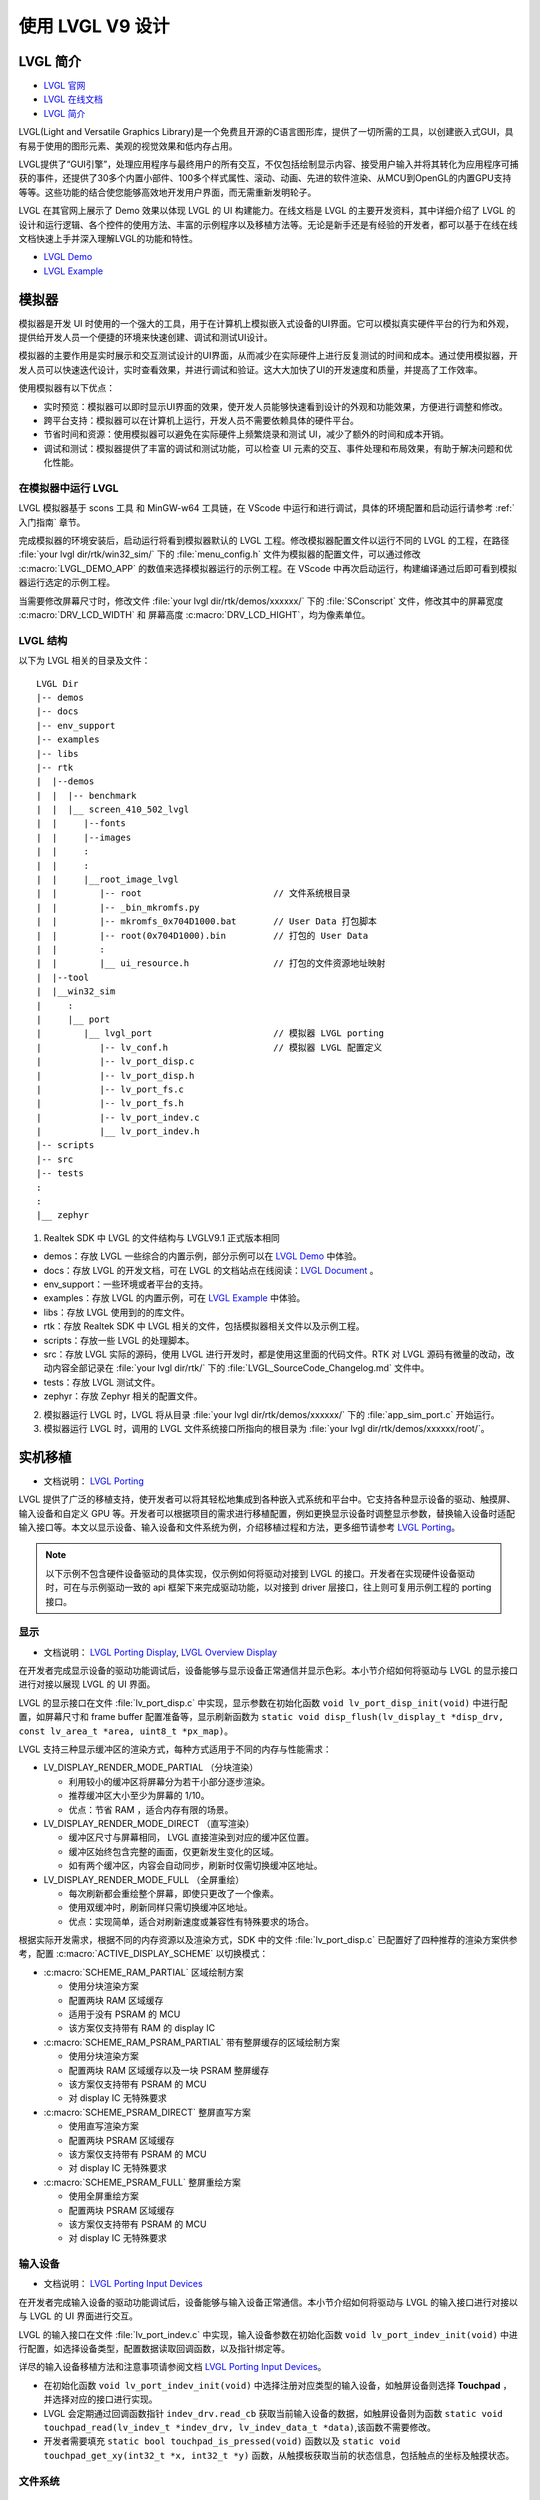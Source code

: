 ==========================
使用 LVGL V9 设计
==========================

LVGL 简介
==========================
- `LVGL 官网 <https://lvgl.io/>`_
- `LVGL 在线文档 <https://docs.lvgl.io/9.1/>`_
- `LVGL 简介 <https://docs.lvgl.io/9.1/intro/index.html>`_

LVGL(Light and Versatile Graphics Library)是一个免费且开源的C语言图形库，提供了一切所需的工具，以创建嵌入式GUI，具有易于使用的图形元素、美观的视觉效果和低内存占用。

LVGL提供了“GUI引擎”，处理应用程序与最终用户的所有交互，不仅包括绘制显示内容、接受用户输入并将其转化为应用程序可捕获的事件，还提供了30多个内置小部件、100多个样式属性、滚动、动画、先进的软件渲染、从MCU到OpenGL的内置GPU支持等等。这些功能的结合使您能够高效地开发用户界面，而无需重新发明轮子。

LVGL 在其官网上展示了 Demo 效果以体现 LVGL 的 UI 构建能力。在线文档是 LVGL 的主要开发资料，其中详细介绍了 LVGL 的设计和运行逻辑、各个控件的使用方法、丰富的示例程序以及移植方法等。无论是新手还是有经验的开发者，都可以基于在线在线文档快速上手并深入理解LVGL的功能和特性。

- `LVGL Demo <https://lvgl.io/demos>`_
- `LVGL Example <https://docs.lvgl.io/9.1/examples.html>`_

模拟器
==========================

模拟器是开发 UI 时使用的一个强大的工具，用于在计算机上模拟嵌入式设备的UI界面。它可以模拟真实硬件平台的行为和外观，提供给开发人员一个便捷的环境来快速创建、调试和测试UI设计。

模拟器的主要作用是实时展示和交互测试设计的UI界面，从而减少在实际硬件上进行反复测试的时间和成本。通过使用模拟器，开发人员可以快速迭代设计，实时查看效果，并进行调试和验证。这大大加快了UI的开发速度和质量，并提高了工作效率。

使用模拟器有以下优点：

- 实时预览：模拟器可以即时显示UI界面的效果，使开发人员能够快速看到设计的外观和功能效果，方便进行调整和修改。

- 跨平台支持：模拟器可以在计算机上运行，开发人员不需要依赖具体的硬件平台。

- 节省时间和资源：使用模拟器可以避免在实际硬件上频繁烧录和测试 UI，减少了额外的时间和成本开销。

- 调试和测试：模拟器提供了丰富的调试和测试功能，可以检查 UI 元素的交互、事件处理和布局效果，有助于解决问题和优化性能。

.. _在模拟器中运行 LVGL:

在模拟器中运行 LVGL
-----------------------------
LVGL 模拟器基于 scons 工具 和 MinGW-w64 工具链，在 VScode 中运行和进行调试，具体的环境配置和启动运行请参考 :ref:`入门指南`  章节。

完成模拟器的环境安装后，启动运行将看到模拟器默认的 LVGL 工程。修改模拟器配置文件以运行不同的 LVGL 的工程，在路径 :file:`your lvgl dir/rtk/win32_sim/` 下的 :file:`menu_config.h` 文件为模拟器的配置文件，可以通过修改 :c:macro:`LVGL_DEMO_APP` 的数值来选择模拟器运行的示例工程。在 VScode 中再次启动运行，构建编译通过后即可看到模拟器运行选定的示例工程。

.. image:: https://foruda.gitee.com/images/1753343343333452747/20abc72e_9325830.png
   :align: center
   :width: 408

当需要修改屏幕尺寸时，修改文件 :file:`your lvgl dir/rtk/demos/xxxxxx/` 下的 :file:`SConscript`
文件，修改其中的屏幕宽度 :c:macro:`DRV_LCD_WIDTH` 和 屏幕高度 :c:macro:`DRV_LCD_HIGHT`，均为像素单位。

.. image:: https://foruda.gitee.com/images/1753343552380283109/09329a68_9325830.png
   :align: center
   :width: 408

LVGL 结构
----------------

以下为 LVGL 相关的目录及文件：

::

    LVGL Dir
    |-- demos
    |-- docs
    |-- env_support
    |-- examples
    |-- libs
    |-- rtk
    |  |--demos
    |  |  |-- benchmark
    |  |  |__ screen_410_502_lvgl
    |  |     |--fonts
    |  |     |--images
    |  |     :
    |  |     :
    |  |     |__root_image_lvgl
    |  |        |-- root                         // 文件系统根目录
    |  |        |-- _bin_mkromfs.py
    |  |        |-- mkromfs_0x704D1000.bat       // User Data 打包脚本
    |  |        |-- root(0x704D1000).bin         // 打包的 User Data
    |  |        :
    |  |        |__ ui_resource.h                // 打包的文件资源地址映射
    |  |--tool
    |  |__win32_sim
    |     :
    |     |__ port
    |        |__ lvgl_port                       // 模拟器 LVGL porting
    |           |-- lv_conf.h                    // 模拟器 LVGL 配置定义
    |           |-- lv_port_disp.c
    |           |-- lv_port_disp.h
    |           |-- lv_port_fs.c
    |           |-- lv_port_fs.h
    |           |-- lv_port_indev.c
    |           |__ lv_port_indev.h
    |-- scripts
    |-- src
    |-- tests
    :
    :
    |__ zephyr


1. Realtek SDK 中 LVGL 的文件结构与 LVGLV9.1 正式版本相同

- demos：存放 LVGL 一些综合的内置示例，部分示例可以在 `LVGL Demo <https://lvgl.io/demos>`_ 中体验。

- docs：存放 LVGL 的开发文档，可在 LVGL 的文档站点在线阅读：`LVGL Document <https://docs.lvgl.io/master/intro/index.html>`_ 。

- env_support：一些环境或者平台的支持。

- examples：存放 LVGL 的内置示例，可在 `LVGL Example <https://docs.lvgl.io/9.1/examples.html>`_ 中体验。

- libs：存放 LVGL 使用到的的库文件。

- rtk：存放 Realtek SDK 中 LVGL 相关的文件，包括模拟器相关文件以及示例工程。

- scripts：存放一些 LVGL 的处理脚本。

- src：存放 LVGL 实际的源码，使用 LVGL 进行开发时，都是使用这里面的代码文件。RTK 对 LVGL 源码有微量的改动，改动内容全部记录在 :file:`your lvgl dir/rtk/` 下的 :file:`LVGL_SourceCode_Changelog.md` 文件中。

- tests：存放 LVGL 测试文件。

- zephyr：存放 Zephyr 相关的配置文件。

2. 模拟器运行 LVGL 时，LVGL 将从目录 :file:`your lvgl dir/rtk/demos/xxxxxx/` 下的 :file:`app_sim_port.c` 开始运行。

3. 模拟器运行 LVGL 时，调用的 LVGL 文件系统接口所指向的根目录为 :file:`your lvgl dir/rtk/demos/xxxxxx/root/`。

实机移植
==========================
- 文档说明： `LVGL Porting <https://docs.lvgl.io/9.1/porting/index.html>`_

LVGL 提供了广泛的移植支持，使开发者可以将其轻松地集成到各种嵌入式系统和平台中。它支持各种显示设备的驱动、触摸屏、输入设备和自定义 GPU 等。开发者可以根据项目的需求进行移植配置，例如更换显示设备时调整显示参数，替换输入设备时适配输入接口等。本文以显示设备、输入设备和文件系统为例，介绍移植过程和方法，更多细节请参考 `LVGL Porting <https://docs.lvgl.io/9.1/porting/index.html>`_。


.. note::
    以下示例不包含硬件设备驱动的具体实现，仅示例如何将驱动对接到 LVGL 的接口。开发者在实现硬件设备驱动时，可在与示例驱动一致的 api 框架下来完成驱动功能，以对接到 driver 层接口，往上则可复用示例工程的 porting 接口。


显示
-----------------------------
- 文档说明： `LVGL Porting Display <https://docs.lvgl.io/9.1/porting/display.html>`_, `LVGL Overview Display <https://docs.lvgl.io/9.1/overview/display.html>`_

在开发者完成显示设备的驱动功能调试后，设备能够与显示设备正常通信并显示色彩。本小节介绍如何将驱动与 LVGL 的显示接口进行对接以展现 LVGL 的 UI 界面。

LVGL 的显示接口在文件 :file:`lv_port_disp.c` 中实现，显示参数在初始化函数 ``void lv_port_disp_init(void)`` 中进行配置，如屏幕尺寸和 frame buffer 配置准备等，显示刷新函数为 ``static void disp_flush(lv_display_t *disp_drv, const lv_area_t *area, uint8_t *px_map)``。

LVGL 支持三种显示缓冲区的渲染方式，每种方式适用于不同的内存与性能需求：

- LV_DISPLAY_RENDER_MODE_PARTIAL （分块渲染）

  - 利用较小的缓冲区将屏幕分为若干小部分逐步渲染。
  - 推荐缓冲区大小至少为屏幕的 1/10。
  - 优点：节省 RAM ，适合内存有限的场景。

- LV_DISPLAY_RENDER_MODE_DIRECT （直写渲染）

  - 缓冲区尺寸与屏幕相同， LVGL 直接渲染到对应的缓冲区位置。
  - 缓冲区始终包含完整的画面，仅更新发生变化的区域。
  - 如有两个缓冲区，内容会自动同步，刷新时仅需切换缓冲区地址。

- LV_DISPLAY_RENDER_MODE_FULL （全屏重绘）

  - 每次刷新都会重绘整个屏幕，即使只更改了一个像素。
  - 使用双缓冲时，刷新同样只需切换缓冲区地址。
  - 优点：实现简单，适合对刷新速度或兼容性有特殊要求的场合。


根据实际开发需求，根据不同的内存资源以及渲染方式，SDK 中的文件 :file:`lv_port_disp.c` 已配置好了四种推荐的渲染方案供参考，配置 :c:macro:`ACTIVE_DISPLAY_SCHEME` 以切换模式：

- :c:macro:`SCHEME_RAM_PARTIAL` 区域绘制方案

  - 使用分块渲染方案
  - 配置两块 RAM 区域缓存
  - 适用于没有 PSRAM 的 MCU
  - 该方案仅支持带有 RAM 的 display IC

- :c:macro:`SCHEME_RAM_PSRAM_PARTIAL` 带有整屏缓存的区域绘制方案

  - 使用分块渲染方案
  - 配置两块 RAM 区域缓存以及一块 PSRAM 整屏缓存
  - 该方案仅支持带有 PSRAM 的 MCU
  - 对 display IC 无特殊要求

- :c:macro:`SCHEME_PSRAM_DIRECT` 整屏直写方案

  - 使用直写渲染方案
  - 配置两块 PSRAM 区域缓存
  - 该方案仅支持带有 PSRAM 的 MCU
  - 对 display IC 无特殊要求

- :c:macro:`SCHEME_PSRAM_FULL` 整屏重绘方案

  - 使用全屏重绘方案
  - 配置两块 PSRAM 区域缓存
  - 该方案仅支持带有 PSRAM 的 MCU
  - 对 display IC 无特殊要求


输入设备
-----------------------------
- 文档说明： `LVGL Porting Input Devices <https://docs.lvgl.io/9.1/porting/indev.html>`_

在开发者完成输入设备的驱动功能调试后，设备能够与输入设备正常通信。本小节介绍如何将驱动与 LVGL 的输入接口进行对接以与 LVGL 的 UI 界面进行交互。

LVGL 的输入接口在文件 :file:`lv_port_indev.c` 中实现，输入设备参数在初始化函数 ``void lv_port_indev_init(void)`` 中进行配置，如选择设备类型，配置数据读取回调函数，以及指针绑定等。

详尽的输入设备移植方法和注意事项请参阅文档 `LVGL Porting Input Devices <https://docs.lvgl.io/9.1/porting/indev.html>`_。

- 在初始化函数 ``void lv_port_indev_init(void)`` 中选择注册对应类型的输入设备，如触屏设备则选择 **Touchpad** ， 并选择对应的接口进行实现。

- LVGL 会定期通过回调函数指针 ``indev_drv.read_cb`` 获取当前输入设备的数据，如触屏设备则为函数 ``static void touchpad_read(lv_indev_t *indev_drv, lv_indev_data_t *data)``,该函数不需要修改。

- 开发者需要填充 ``static bool touchpad_is_pressed(void)`` 函数以及 ``static void touchpad_get_xy(int32_t *x, int32_t *y)`` 函数，从触摸板获取当前的状态信息，包括触点的坐标及触摸状态。

.. code-block:: c
   :emphasize-lines: 4,7,8,9,22,52,59,60

    void lv_port_indev_init(void)
    {
      /*Initialize your touchpad if you have*/
      touchpad_init();

      /*Register a touchpad input device*/
      indev_touchpad = lv_indev_create();
      lv_indev_set_type(indev_touchpad, LV_INDEV_TYPE_POINTER);
      lv_indev_set_read_cb(indev_touchpad, touchpad_read);
    }

   /*------------------
   * Touchpad
   * -----------------*/
   static uint16_t touch_x = 0;
   static uint16_t touch_y = 0;
   static bool touch_pressing = 0;

   /*Initialize your touchpad*/
   static void touchpad_init(void)
   {
      touch_driver_init();
      /*Your code comes here*/
   }

   /*Will be called by the library to read the touchpad*/
   static void touchpad_read(lv_indev_t *indev_drv, lv_indev_data_t *data)
   {
      static int32_t last_x = 0;
      static int32_t last_y = 0;

      /*Save the pressed coordinates and the state*/
      if (touchpad_is_pressed())
      {
         touchpad_get_xy(&last_x, &last_y);
         data->state = LV_INDEV_STATE_PRESSED;
      }
      else
      {
         data->state = LV_INDEV_STATE_RELEASED;
      }

      /*Set the last pressed coordinates*/
      data->point.x = last_x;
      data->point.y = last_y;
   }

   /*Return true is the touchpad is pressed*/
   static bool touchpad_is_pressed(void)
   {
      /*Your code comes here*/
      return get_raw_touch_data().is_press;
   }

   /*Get the x and y coordinates if the touchpad is pressed*/
   static void touchpad_get_xy(int32_t *x, int32_t *y)
   {
      /*Your code comes here*/
      (*x) = get_raw_touch_data().x;
      (*y) = get_raw_touch_data().y;
   }


文件系统
-----------------------------


LVGL Benchmark 测试
==========================

LVGL 的 Benchmark 是一个性能测试工具，用于评估 LVGL 库在各种硬件和软件环境下的图形显示性能。通过运行 Benchmark，用户可以获取帧率、渲染速度和内存使用情况等数据，从而帮助优化显示配置和调试性能问题。Benchmark 包括多种测试场景，如图形绘制、动画和文本渲染，每个场景模拟实际应用中的常见操作。用户可以通过这些测试来比较不同配置和平台的性能表现，从而做出针对性的优化调整。
LVGL 基准测试的官方文档位于 :file:`your HoneyGUI dir/lvgl/demos/README.md`。

参考 Benchmark
-----------------------------
平台背景，8773G平台，200MHz主频，QSPI410*502屏幕，96KB RAM搭配3M PSRAM，双buffer模式，推屏方式direct。
编译环境：armclang6.22版本，优化方式-Ofast 开启LTO；gcc 12.2版本，优化方式-Ofast。

.. csv-table:: Benchmark 不同加速方式测试结果
   :header: 场景, SW渲染时间, SW+MVE渲染时间, SW+MVE+ARM2D渲染时间, SW+MVE+ARM2D+PPE渲染时间
   :align: center

   empty screen, 4, 5, 4, 4
   moving wallpaper, 16, 16, 16, 11
   single rectangle, 0, 0, 0, 0
   multiple rectangles, 4, 5, 4, 2
   multiple RGB images, 5, 5, 5, 2
   multiple ARGB images, 10, 10, 9, 2
   rotated ARGB images, 11, 9, 12, 0
   multiple labels, 8, 9, 9, 9
   screen sized text, 32, 42, 31, 30
   multiple arcs, 6, 7, 6, 5
   containers, 6, 7, 6, 6
   containers with overlay, 27, 27, 21, 24
   containers with opa, 9, 9, 11, 7
   containers with opa_layer, 15, 18, 11, 10
   containers with scrolling, 23, 24, 20, 21
   widget demo, 31, 31, 29, 30
   all screen, 12, 14, 11, 10


.. csv-table:: Benchmark 不同编译环境测试结果
  :header: 场景, 加速方式, FreeRTOS, Zephyr
  :align: center

    empty screen, SW+MVE+PPE, 5, 5
    moving wallpaper, SW+MVE+PPE, 16, 16
    single rectangle, SW+MVE+PPE, 0, 0
    multiple rectangles, SW+MVE+PPE, 2, 4
    multiple RGB images, SW+MVE+PPE, 2, 5
    multiple ARGB images, SW+MVE+PPE, 3, 3
    rotated ARGB images, SW+MVE+PPE, 1, 0
    multiple labels, SW+MVE+PPE, 11, 13
    screen sized text, SW+MVE+PPE, 38, 37
    multiple arcs, SW+MVE+PPE, 6, 8
    containers, SW+MVE+PPE, 6, 6
    containers with overlay, SW+MVE+PPE, 24, 25
    containers with opa, SW+MVE+PPE, 6, 6
    containers with opa_layer, SW+MVE+PPE, 11, 10
    containers with scrolling, SW+MVE+PPE, 21, 22
    widget demo, SW+MVE+PPE, 30, 34
    all screen, SW+MVE+PPE, 11, 12

.. csv-table:: 不同平台渲染加速
  :header: 芯片型号, 处理器主频, 硬件加速器, 图片绘制, 图片透明度, 图片缩放, 图片旋转, 圆角矩形, 矩形填充, RLE 解码, 字符, 线条
  :align: center

  RTL8772G, 125MHz, PPE1.0, HW, HW, HW, SW, SW+HW, HW, HW, SW, SW
  RTL8773E, 100MHz, PPE2.0, HW, HW, HW, HW, SW+HW, HW, HW, SW, SW
  RTL8773G, 200MHz, PPE2.0, HW, HW, HW, HW, SW+HW, HW, HW, SW, SW


.. note::
  1. 涉及 LVGL Mask 的效果均需要 SW 处理
  2. RTL8772G 支持 Helium 硬件加速器


从 Demo 入门开发
==========================
- `LVGL Demo <https://lvgl.io/demos>`_
- `LVGL Example <https://docs.lvgl.io/9.1/examples.html>`_

建议开发者开发前先行阅读理解 `LVGL Overview <https://docs.lvgl.io/9.1/overview/index.html>`_ 和 `LVGL Widgets - Base Object <https://docs.lvgl.io/9.1/widgets/obj.html>`_ 部分以了解 LVGL 的设计概念和设计逻辑。

LVGL 提供了丰富的 demo 和 example 来帮助开发者了解熟悉各个控件和特性的使用。

- `LVGL Demo <https://lvgl.io/demos>`_ 中展示了综合性比较强的 Demo ，其源码保存在目录 :file:`your HoneyGUI dir/lvgl/src/demo` 下，开发者可直接调用对应的 ``lv_demo_xxx()`` 函数来熟悉了解。

- 在线文档 `LVGL Example <https://docs.lvgl.io/9.1/examples.html>`_ 中展示了各个 example 的运行效果，其源码保存在目录 :file:`your lvgl dir/example` 下，开发者可直接调用对应的 ``lv_example_xxx()`` 函数来熟悉控件和理解特性。


.. _资源转换器:

资源转换器
==========================
.. <!-- （Img + font，介绍和演示） -->

LVGL 的图片和字库需要借助工具转换为 LVGL 可以识别的格式，才能在 UI 中使用。LVGL 支持转换为 C 数组格式和 bin 文件的资源：

1. C 数组格式
  资源（图片/字库）会被转换为 C 语言数组。这些数组作为代码的一部分，被编译进主应用程序二进制文件。

  - 每当程序逻辑发生变化时，这些资源文件都会随之重新编译。
  - 所有资源的大小都会计入 APP 镜像，即 APP image，因此整体空间需求更大（OTA 时需要更大空间）。

2. bin 文件格式
  资源会被保存为独立的二进制文件，不参与编译过程。

  - 这些文件独立存储和访问，通常需要文件系统等支持。
  - 程序运行时通过文件系统 API 将资源加载到内存中，消耗一定的 RAM 空间。


媒体资源转换工具
-----------------------------

LVGL 在线图片转换工具
~~~~~~~~~~~~~~~~~~~~~~~

- 在线转换工具： `LVGL Image Converter <https://lvgl.io/tools/imageconverter>`_
- 文档说明： `LVGL Overview Images <https://docs.lvgl.io/9.1/overview/image.html>`_

LVGL 在线图片转换工具为 LVGL 开发团队提供的在线网站，支持上传本地的图片文件，转换输出标准 C 文件，其中以变量方式描述了图片信息。使用步骤请参考 `LVGL Overview Images - Online Converter <https://docs.lvgl.io/9.1/overview/image.html#online-converter>`_：

1. 选择 LVGL 版本 ``LVGL v9``
2. 选取本地图片文件，支持多选批量转换

   输出 C 文件将与输入文件同名，图片描述变量也会与输入文件同名，因此输入文件名应避免使用中文或其他非法字符。
3. 选择输出文件的颜色格式

   颜色格式的说明请参考 `LVGL Overview Images - Color Format <https://docs.lvgl.io/9.1/overview/image.html#color-formats>`_
4. 点击 :guilabel:`Convert` 获取输出文件

在文档 `LVGL Overview Images <https://docs.lvgl.io/9.1/overview/image.html>`_ 中详细介绍了如何在 LVGL 中使用图片资源和图片转换工具，并提供了简单的使用范例。


LVGL v9 的在线图片转换工具仅支持输出 C 文件格式和有限的颜色格式输出，如需图片压缩、bin 文件和其他的颜色格式输出，请使用 `python 转换脚本 <https://github.com/lvgl/lvgl/blob/master/scripts/LVGLImage.py>`_。
输出 bin 文件格式的图片资源时，bin 文件中数据的存储格式为 ``12 Byte lv_img_header_t + data``, 其中 ``lv_img_header_t`` 中包含有 ``Color format``, ``width`` 和 ``height`` 等信息。

.. code-block:: c

   typedef struct {
       uint32_t magic: 8;          /**< Magic number. Must be LV_IMAGE_HEADER_MAGIC*/
       uint32_t cf : 8;            /**< Color format: See `lv_color_format_t`*/
       uint32_t flags: 16;         /**< Image flags, see `lv_image_flags_t`*/

       uint32_t w: 16;
       uint32_t h: 16;
       uint32_t stride: 16;        /**< Number of bytes in a row*/
       uint32_t reserved_2: 16;    /**< Reserved to be used later*/
   } lv_image_header_t;



Realtek 媒体资源转换工具
~~~~~~~~~~~~~~~~~~~~~~~~~~~~~

由 Realtek 开发的资源转换工具 Media Convert Tool：
   - 集成了 LVGL v9 的 `python 转换脚本 <https://github.com/lvgl/lvgl/blob/master/scripts/LVGLImage.py>`_，完整功能引出
   - 支持 JPEG 格式输出，适配硬件解码器
   - 支持 RTZIP 压缩格式输出，适配硬件解码
   - 支持 AVI 视频格式输出，适配硬件解码
   - 支持对文件夹下批量配置，支持单个文件指定配置
   - 支持 User Data 打包，支持链接外部文件夹

Media Convert Tool 在转换生成 bin 文件的同时，还将生成一份资源描述文件 :file:`ui_resource.c`，其中包含了各图片、视频的描述变量，变量类型为 ``lv_image_dsc_t``。对于支持 flash 直接寻址的平台，如 Nor Flash，资源 bin 文件下载到 flash 后，通过描述变量直接引用图片，跳过文件系统，可提升效率，减少缓存，降低系统复杂度。

.. code-block:: c

   /**
    * Struct to describe a constant image resource.
    * It's similar to lv_draw_buf_t, but the data is constant.
    */
    typedef struct {
       lv_image_header_t header;   /**< A header describing the basics of the image*/
       uint32_t data_size;         /**< Size of the image in bytes*/
       const uint8_t * data;       /**< Pointer to the data of the image*/
       const void * reserved;      /**< A reserved field to make it has same size as lv_draw_buf_t*/
    } lv_image_dsc_t;


.. note::
   1. 转换工具将使用输入文件名组成变量名，请避免在输入文件名中使用中文等非法字符；
   2. :file:`ui_resource.c` 的使用依赖于打包过程生成的 :file:`ui_resource.h`

LVGL
^^^^^^^^^
该转换功能完全由原生的 LVGL 转换脚本支持，输入文件仅支持 PNG 格式图片，支持输出 C 文件和 bin 文件，支持多种颜色格式。输出 bin 文件格式的图片资源时，bin 文件中数据的存储格式为 ``12 Byte lv_img_header_t + data``, 其中 ``lv_img_header_t`` 中包含有 ``Color format``, ``width`` 和 ``height`` 等信息。在文档 `LVGL Overview Images <https://docs.lvgl.io/9.1/overview/image.html>`_ 中详细介绍了如何在 LVGL 中使用图片资源和图片转换工具，并提供了简单的使用范例。

.. image:: https://foruda.gitee.com/images/1753864909573136949/b12eb86a_9218678.png
   :align: center
   :width: 408



RTZIP
^^^^^^^^^
将图片编码转换为 RTZIP 格式，支持多种压缩算法和自定义压缩编码参数。RTZIP 格式是一种无损压缩，支持对透明图层编码。若输入图片带透明但输出格式不带透明度信息，建议使能 :guilabel:`Mix Alpha Channel`，如输入 PNG 图片，输出 ``RGB565``。

.. image:: https://foruda.gitee.com/images/1753864936117526804/e64c6628_9218678.png
   :align: center
   :width: 408


JPG
^^^^^^^^^
将图片重新编码转换为 JPEG 格式，配置图片采样比和图片质量以压缩图片体积。JPEG 格式是一种能很好地平衡显示画质和文件大小的有损压缩，转换为 JPEG 的图片将丢失透明度信息。


.. image:: https://foruda.gitee.com/images/1753864922836242088/290c1bd8_9218678.png
   :align: center
   :width: 408



AVI
^^^^^^^^^
将图片序列或视频文件转换为 AVI 格式，支持帧率和画质设定，不带音频轨。

- 输入图片序列文件夹时，将转换配置应用于文件夹，务必保证图片序列的命名格式为类 ``xxx_%04d.xxx``，从 0 排序，如 frame_0000.jpg, frame_0001.jpg。
- 输入视频文件时，对视频文件应用转换配置。

.. image:: https://foruda.gitee.com/images/1753864947902502287/d16f5802_9218678.png
   :align: center
   :width: 408


以下为使用示例：

.. code-block:: c

   // lv_conf.h
   /** RTK AVI decoder.
    *  Dependencies: JPEG decoder. */
   #define LV_USE_AVI  1

   // example
   lv_obj_t * video = lv_avi_create(lv_screen_active(), NULL);

   /* From variable */
   lv_avi_set_src(video, &my_avi_dsc);




字体转换器
-----------------------------

LVGL 在线转换工具
~~~~~~~~~~~~~~~~~~~~~~~

- 在线转换工具：`LVGL Font Converter <https://lvgl.io/tools/fontconverter>`_

- 文档说明：`LVGL Overview Fonts <https://docs.lvgl.io/9.1/overview/font.html>`_

使用步骤请参考  `LVGL Overview Font - Add a New Font <https://docs.lvgl.io/9.1/overview/font.html#add-a-new-font>`_ ：

1. 设定输出字库的名字

2. 设定字号 Size ， 单位是像素高度

3. 设定字体的 bpp(bit-per-piel)

   - 表示采用多少个 bit 来描述一个像素，当数值越大时，字符的抗锯齿效果越好，边缘越平滑，字库占用空间越大

4. 填写字体回调，当字体文件中不包含所需字符时，调用回调字体进行渲染，可以置空

5. 选择输出字库的类型 (C file / Binary)

6. 选择字体文件 (TTF/WOFF)

7. 设定需要转换的字符 Unicode 范围，也可直接列出需要转换的字符


Realtek 字体转换器
~~~~~~~~~~~~~~~~~~~~

Realtek 在封装和扩展 LVGL 字体转换工具的基础上，推出了全新升级的 Realtek 字体转换器。相较于原版工具，Realtek 字体转换器具备以下显著优势：

1. 可视化操作界面，让字体转换过程一目了然，操作便捷高效

2. 支持多字体、多字号及配置标签化设计，大幅提升工程开发的灵活性与效率

3. 新增对 Realtek 平台 GPU 渲染的特性支持，充分发挥硬件加速能力

4. 支持字体数据与描述信息的分离，更好地适配嵌入式平台的存储管理模式

5. 支持配置方案的导入与导出，便于项目移植与团队协作

下图为 Realtek 字体转换器的界面图：

.. image:: https://foruda.gitee.com/images/1753432503991458121/2c546aae_9325830.png
   :align: center
   :width: 983

字体转换步骤：

1. 打开 Realtek 字体转换器界面

2. 点击 "Add new setting" 按钮，新增一个配置标签页

3. 点击 "Add Fonts" 按钮，添加字体文件，可添加多个

4. 填写bpp、字号、字符集等配置项，其中字号可以填写多个，使用英文逗号隔开

  - bpp 为3时，生成的字体文件无法使用 GPU 加速渲染
  - 选择压缩选项后，生成的字体文件会进行压缩，占用空间更小，但是无法使用 GPU 加速渲染

5. 点击 "Generate Font" 按钮，选择路径并生成当前配置标签页的字体文件

6. 如果存在多个标签页，点击 "Brouse" 按钮，选择字体文件输出路径，点击 "Generate All" 按钮，生成所有配置标签页的字体文件到指定路径

附加功能：

- 支持批量生成字体文件，每个标签页的字体文件名称为 "字体名称_字号_配置项"

- 支持配置标签页的复制、删除、重命名

- 支持导出当前配置标签页的配置信息，导出为 JSON 格式

- 支持导入配置信息，导入 JSON 格式的配置文件

开发资源支持
==========================

在线文档
---------
- `LVGL Document <https://docs.lvgl.io/master/intro/index.html>`_

LVGL 的 `在线文档 <https://docs.lvgl.io/master/intro/index.html>`_ 提供了全面的技术文档和教程，帮助开发者更好地了解和使用 LVGL 图形库。该文档包含以下内容：

- 概述和特性：文档介绍了 LVGL 的基本概念和特性，包括图形对象、屏幕管理、事件处理、主题样式等。用户可以通过阅读文档了解 LVGL 的核心功能和优势。

- 应用开发指南：文档提供了详细的应用开发指南，包括如何初始化和配置 LVGL 、如何创建和管理图形对象、如何处理用户输入和事件、如何添加主题和样式等。这些指南可以帮助用户快速上手使用LVGL并开发自己的应用程序。

- API 文档：文档详细列举了 LVGL 的 API 接口和函数，以及它们的参数和用法。用户可以根据需要查阅API文档来了解具体的函数和接口的功能和用法，以便进行更高级的自定义和扩展。

- 示例代码：文档中提供了众多的示例代码，涵盖了常见的应用场景和功能。用户可以借鉴这些示例代码，加快开发速度，并快速实现特定功能的需求。

使用 LVGL 的在线文档可以帮助用户更好地理解和掌握 LVGL 的使用方法和技巧，提高开发效率。用户可以通过逐步学习文档中的内容，从简单的界面构建到复杂的应用开发，逐步掌握 LVGL 的各种功能和特性。同时，文档还提供了示例和代码片段，方便用户更快地开发出具有丰富界面和功能的应用程序。

用户可以通过在网页浏览器中打开 LVGL 的在线文档，并浏览各个章节和内容，根据自己的需要查找和学习相关的知识。另外，用户还可以通过搜索功能来快速查找文档中的具体信息。总之，LVGL 的在线文档是用户理解和使用 LVGL 图形库的重要资源，可以提供全面而详细的指导，帮助用户快速上手和开发出更好的应用程序。


基于文档开发能够完成大部分的 UI 效果，值得注意的是，文档内容并不一定齐全，当文档内容存在疏漏时，最终还是以代码为准。


Github 仓库
-----------------------------
- `Github LVGL <https://github.com/lvgl/lvgl>`_

LVGL 的 GitHub 仓库是开发者使用和贡献 LVGL 的重要平台：

- 获取最新版本：LVGL 的 GitHub 仓库可以获得最新的 LVGL 版本和更新。开发者可以及时获取最新的功能更新、修复和改进，保持应用程序与 LVGL 的同步。

- 参与社区和贡献代码：通过 GitHub 仓库，开发者可以积极参与 LVGL 社区的讨论和交流，了解其他开发者的问题和解决方案。同时，开发者也可以贡献自己的代码和改进，让 LVGL 更加完善和强大。

- 提交问题和 bug 报告：GitHub 仓库提供了问题和bug报告的平台，开发者可以提交他们在使用 LVGL 过程中遇到的问题和 bug。这有助于 LVGL 开发团队及时发现和解决问题，提高 LVGL 的稳定性和可靠性。

- 学习示例和文档：GitHub 仓库中还包含示例代码和文档，帮助开发者更好地理解和学习 LVGL 的使用。开发者可以通过浏览仓库中的示例代码和文档，学习 LVGL 的各个功能和特性，提高开发技能。


设计器
-----------------------------
.. <!-- - 什么是设计器（演示，放图）
.. 辅助开发，是否需要付费，移植，限制 -->

Squareline Studio
~~~~~~~~~~~~~~~~~~~~~~~

`Squareline Studio <https://squareline.io/>`_ 是一款新一代可视化 UI 编辑器，专为嵌入式和桌面应用快速开发美观界面，支持个人免费使用，企业灵活付费。它集设计、原型和开发于一体，通过拖拽方式生成适用于 LVGL 的平台无关 C 或 MicroPython 代码，可在任意设备和系统上运行。支持即点即试的像素级预览、自定义组件、动画和事件，极大提升开发效率。适合个人、初创及大型企业多种场景。

UI设计
^^^^^^^^^

使用 Squareline Studio 进行 LVGL 界面设计，可以参考设计工具的 `官方文档 <https://docs.squareline.io/docs/squareline/>`_ 与软件内的开源示例。

Realtek 有对 Squareline Studio 做过完整支持，基于 Realtek 平台的软硬件性能以及 LVGL 库的设计特性，总结了以下几点设计优化原则：

- 减少不必要的圆角设计，例如矩形阴影绘制效率远高于圆角矩形阴影绘制

- 在保证显示内容一致时，减少冗余的图层叠加和背景色填充

- Realtek 平台支持硬件图像解压（ IDU 以及 JPU ），相比于图形绘制，优先使用图像进行UI设计，会提高显示帧率

- 为了适配 Realtek 平台的硬件规则，需要使用 Realtek 的资源转换器对资源进行转换，为了便于移植，建议将所有图像和字体设计文件放到单一主目录下，并确保文件名格式的规范性


资源转换
^^^^^^^^^
Squareline Studio 内置了标准的 LVGL 资源转换器，可以生成符合 LVGL 格式的资源文件，并且可以在模拟器以及开发板上编译运行。

由于 Squaremline Studio 使用的 LVGL 资源转换器并不包括 Realtek 平台的图像压缩算法，以及字体转换功能，所以如果客户需要使用 Realtek 平台的硬件解压功能以及 GPU 字体渲染功能，需要使用 Realtek 资源转换器进行转换，然后替换原始文件。

.. note::
   Realtek 资源转换器的使用方法可以参考 :ref:`资源转换器`。

.. note::
   Realtek 资源转换器输出的文件遵守 LVGL 的格式标准，保证直接使用，因此开发者可以直接将 Realtek 资源转换器生成的文件替换 Squareline Studio 生成的资源文件。

Squareline Studio 在导出 UI 设计文件时，可能会修改输出的资源名称，例如：

 - 会强制给图像资源增加前后缀，前缀为原始图像相对路径以及类型名，后缀为原始图像格式

 - 当原始图像名包含非法字符时，会使用随机数字字符串替换原始文件名

 - 当原始字体文件为中文时，会使用对应的拼音或者缩写来生成字体名称

图像资源替换过程中，绝大部分的命名差异可以通过查找替换方式进行调整，当出现异常文件名时，需要手动进行调整。

字体资源替换过程中，由于字体设置的复杂性和多样性，需要手动进行文件匹配。


工程移植
^^^^^^^^^

Squareline Studio 设计的 UI 界面可以直接导出为 Realtek 平台的 C 代码，开发者可以直接将代码导入 Realtek 平台进行编译和调试。

如何在模拟器中运行 Squareline Studio 设计的 UI 界面？

- 首先需要配置好模拟器环境并成功运行 LVGL 的 示例工程，参考 :ref:`在模拟器中运行 LVGL`

- 然后需要将 Squareline Studio 设计的 UI 界面导出为 C 代码以及资源包，并拷贝至 :file:`your lvgl dir/rtk/demos/benchmark`

  常见的 Squareline Studio 导出的文件包括：

  ::

    UI
    |-- components             // 组件设计
    |-- fonts                  // 字体资源
    |-- images                 // 图像资源
    |-- screens                // 页面设计
    |-- CMakeLists.txt
    |-- filelist.txt
    |-- ui.c                   // 入口文件
    |-- ui.h
    |-- ui_events.h
    |-- ui_helpers.c           // 辅助函数
    |-- ui_helpers.h
    |-- ui_theme_manager.c     // 主题管理
    |-- ui_theme_manager.h
    |-- ui_themes.c            // 主题资源
    |-- ui_themes.h

- 如果需要使用图像压缩功能或者 GPU 字体渲染功能，需要使用 Realtek 资源转换器进行转换，然后替换原始文件，并替换 UI 设计文件中的图像和字体名称

- 在原始示例工程的 LVGL 入口文件中通过 :code:`lv_init()` 初始化 LVGL 之后启动 Squareline Studio 工程的 UI 加载函数 :code:`ui_init();`

- 调整示例工程中的 :file:`sconscript` 文件，添加对 Squareline Studio 工程的构建支持

- 使用资源打包工具，将 Squareline Studio 工程的资源文件打包为二进制文件

- 编译运行模拟器，构建编译通过后即可看到模拟器运行 Squareline Studio 示例工程


功能扩展
^^^^^^^^^

Squareline Studio 支持 LVGL 大部分的基础功能，例如 UI 设计、组件设计、动画设计、事件设计等，但欠缺对部分高级功能的支持，例如页面切换的转场机制、外设的逻辑交互、蜂窝表盘等等，因此如果需要使用这些功能，需要手动进行代码编写。

LVGL Editor
~~~~~~~~~~~~~

`LVGL Editor <https://lvgl.io/editor/>`_ 是一款基于免费开源 LVGL 库的专业 GUI 开发工具，支持 Windows、Linux 和 macOS。通过 XML 定义界面，支持自动补全、版本控制、实时预览及 Figma 深度集成，可在线共享和测试 UI。编辑器支持导出为 C 代码、运行时 XML 加载及多种高级组件，并具备CLI集成、自动同步样式、数据绑定和事件处理等功能，大大提升了嵌入式UI开发效率。


EEZ Studio
~~~~~~~~~~

`EEZ Studio <https://www.envox.eu/studio/studio-introduction/>`_ 支持 LVGL 8.x 和 9.x 版本，允许用户通过拖放和流程图可视化编程，快速设计响应式桌面和嵌入式 GUI。平台内置丰富模板和示例，适合原型与最终应用开发，支持多平台和多语言。配合 EEZ Flow，无需编程即可完成复杂逻辑，提升开发效率, 是一个开发 LVGL 项目的高效、开源工具。


GUI Guider
~~~~~~~~~~~~~~~~~
.. <!-- - GUI Guider: `NXP GUI Guider <https://www.nxp.com/design/design-center/software/development-software/gui-guider:GUI-GUIDER>`_ -->


论坛
-----------------------------
- `LVGL Forum <https://forum.lvgl.io/>`_

.. <!-- 开放提问，LVGL 开发者会回复。 -->

LVGL 的官方论坛是一个开发者社区，致力于讨论和分享有关 LVGL 图形库的话题和资源。它提供了一个平台，供开发者之间交流、寻求帮助和分享他们的经验和项目。

LVGL 论坛的一些特点和功能包括：

- 提问和回答：开发者可以在论坛上提出他们在使用 LVGL 时遇到的问题，并获得其他开发者的帮助和回答。这使得论坛成为一个宝贵的知识库，提供了解决问题的经验和技巧。

- 教程和示例：论坛上有许多有用的教程和示例代码，展示了如何使用 LVGL 的不同功能和特性。这些资源对于新手开发者学习和掌握 LVGL 非常有帮助。

- 开发者贡献和项目展示：论坛上的开发者可以分享他们的项目和定制的 LVGL 界面，以及其他开发者可以共享、讨论和参考的贡献。

- 更新和发布通告：LVGL 的开发团队在论坛上发布关于新版本发布和更新的通告和说明。这使得开发者可以及时了解最新功能和改进。

- 社区互动：论坛提供了一个社区互动的平台，开发者可以互相交流、分享和建立联系，加强 LVGL 开发社区的合作和发展。

LVGL 论坛对于使用 LVGL 的开发者来说，是获取支持、解决问题、学习和分享经验的重要资源。


博客
-----------------------------
- `LVGL Blog <https://blog.lvgl.io/>`_

LVGL 的官方博客是一个定期更新的平台，提供关于 LVGL 图形库的最新信息、教程、案例研究和开发者见解。LVGL 的开发团队和社区成员经常在博客上发布有关 LVGL 的各种内容，这些内容可以使开发者更好地了解和使用 LVGL。

LVGL 的博客包含以下内容：

- 更新和新功能介绍：博客上会发布关于 LVGL 最新版本的更新和改进的文章，这些文章介绍了新功能、修复了的问题和性能提升，使开发者可以了解和利用最新的 LVGL 特性。

- 教程和使用指南：博客会提供有关 LVGL 的实用教程和使用指南，涵盖从入门到高级的各种主题。这些教程通常包括示例代码和详细说明，帮助开发者掌握 LVGL 的使用和最佳实践。

- 案例研究和项目展示：博客上会分享一些使用 LVGL 实现的案例研究和项目展示。这些文章介绍了如何使用 LVGL 构建实际应用程序和界面，让开发者从实践中获取灵感和经验。

- 技术深入解析和开发者见解：博客还会涵盖对LVGL的深入分析和开发者的见解。这些文章可能探讨 LVGL 的内部工作原理、性能优化技巧、优秀设计实践等方面的主题，给开发者提供更深入的了解和思考。

LVGL 的博客是一个重要的资源，对于 LVGL 的开发者来说是了解和掌握 LVGL 的宝贵来源。通过阅读博客，开发者可以获取到关于 LVGL 最新动态、学习材料和技术见解，帮助他们更好地使用 LVGL 构建出优秀的图形界面。

